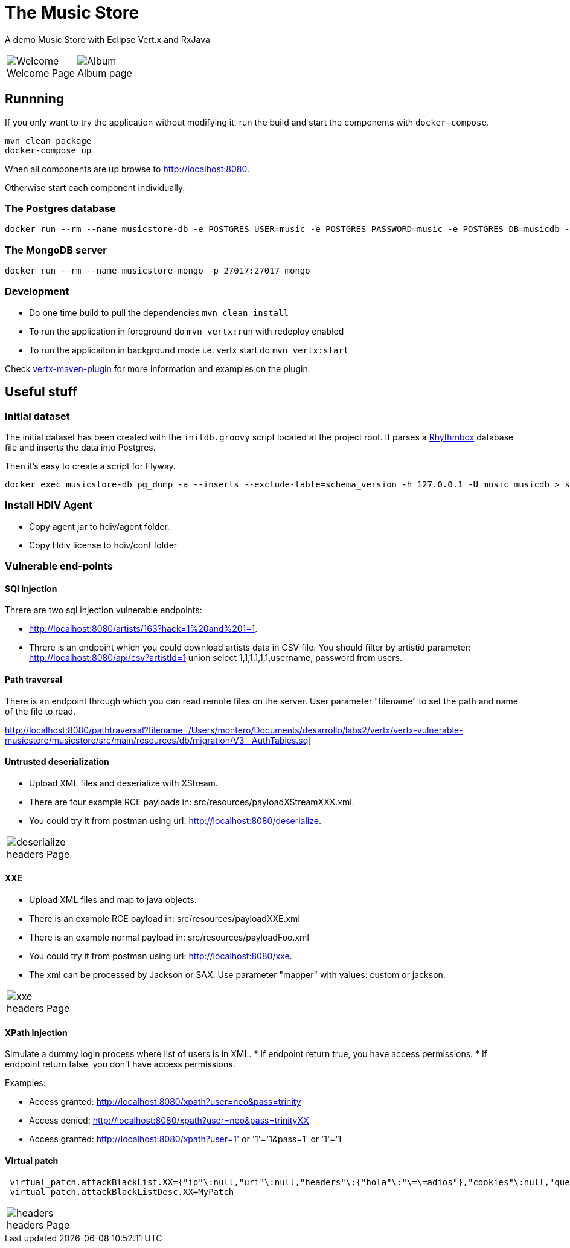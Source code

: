 = The Music Store
:figure-caption!:

A demo Music Store with Eclipse Vert.x and RxJava

[cols=2,frame=none,grid=none]
|===

a|
:figure-caption!:
.Welcome Page
image::welcome-page.png[Welcome]

a|
:figure-caption!:
.Album page
image::album-page.png[Album]

|===

== Runnning

If you only want to try the application without modifying it, run the build and start the components with `docker-compose`.

[source,shell]
----
mvn clean package
docker-compose up
----

When all components are up browse to http://localhost:8080.

Otherwise start each component individually.

=== The Postgres database

[source,shell]
----
docker run --rm --name musicstore-db -e POSTGRES_USER=music -e POSTGRES_PASSWORD=music -e POSTGRES_DB=musicdb -p 5432:5432 postgres
----

=== The MongoDB server

[source,shell]
----
docker run --rm --name musicstore-mongo -p 27017:27017 mongo
----

=== Development

* Do one time build to pull the dependencies `mvn clean install`
* To run the application in foreground do `mvn vertx:run` with redeploy enabled
* To run the applicaiton in background mode i.e. vertx start do `mvn vertx:start`

Check https://reactiverse.io/vertx-maven-plugin/[vertx-maven-plugin] for more information and
examples on the plugin.

== Useful stuff

=== Initial dataset

The initial dataset has been created with the `initdb.groovy` script located at the project root.
It parses a https://wiki.gnome.org/Apps/Rhythmbox[Rhythmbox] database file and inserts the data into Postgres.

Then it's easy to create a script for Flyway.

[source,shell]
----
docker exec musicstore-db pg_dump -a --inserts --exclude-table=schema_version -h 127.0.0.1 -U music musicdb > src/main/resources/db/migration/V2__InsertData.sql
----

=== Install HDIV Agent

* Copy agent jar to hdiv/agent folder.
* Copy Hdiv license to hdiv/conf folder

=== Vulnerable end-points


==== SQl Injection

Threre are two sql injection vulnerable endpoints:

* http://localhost:8080/artists/163?hack=1%20and%201=1.
* Threre is an endpoint which you could download artists data in CSV file. You should filter by artistid parameter: http://localhost:8080/api/csv?artistId=1 union select 1,1,1,1,1,1,username, password from users.

==== Path traversal

There is an endpoint through which you can read remote files on the server. User parameter "filename" to set the path and name of the file to read.

http://localhost:8080/pathtraversal?filename=/Users/montero/Documents/desarrollo/labs2/vertx/vertx-vulnerable-musicstore/musicstore/src/main/resources/db/migration/V3__AuthTables.sql

==== Untrusted deserialization

* Upload XML files and deserialize with XStream.
* There are four example RCE payloads in: src/resources/payloadXStreamXXX.xml.
* You could try it from postman using url: http://localhost:8080/deserialize.

[cols=1,frame=none,grid=none]
|===

a|
:figure-caption!:
.headers Page
image::deserialize.png[deserialize]

|===

==== XXE

* Upload XML files and map to java objects.
* There is an example RCE payload in: src/resources/payloadXXE.xml
* There is an example normal payload in: src/resources/payloadFoo.xml
* You could try it from postman using url: http://localhost:8080/xxe.
* The xml can be processed by Jackson or SAX. Use parameter "mapper" with values: custom or jackson.

[cols=1,frame=none,grid=none]
|===

a|
:figure-caption!:
.headers Page
image::xxe.png[xxe]

|===

==== XPath Injection

Simulate a dummy login process where list of users is in XML.
* If endpoint return true, you have access permissions.
* If endpoint return false, you don't have access permissions.

Examples:

* Access granted: http://localhost:8080/xpath?user=neo&pass=trinity
* Access denied: http://localhost:8080/xpath?user=neo&pass=trinityXX
* Access granted: http://localhost:8080/xpath?user=1' or '1'='1&pass=1' or '1'='1

==== Virtual patch

[source,shell]
----
 virtual_patch.attackBlackList.XX={"ip"\:null,"uri"\:null,"headers"\:{"hola"\:"\=\=adios"},"cookies"\:null,"queryString"\:null,"maxRequestNumber"\:0,"windowDurationSeconds"\:1,"appName"\:null,"byteCodePatch"\:false}
 virtual_patch.attackBlackListDesc.XX=MyPatch
----

[cols=1,frame=none,grid=none]
|===

a|
:figure-caption!:
.headers Page
image::headers.png[headers]

|===
